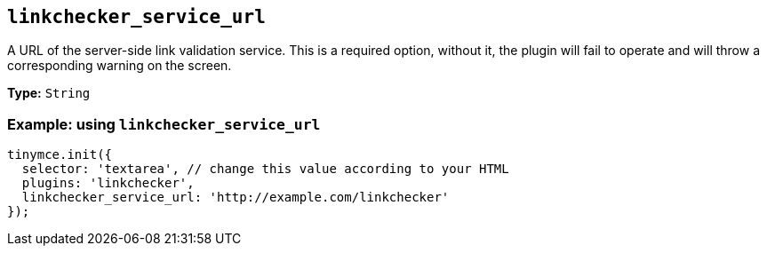 [[linkchecker_service_url]]
== `+linkchecker_service_url+`

A URL of the server-side link validation service. This is a required option, without it, the plugin will fail to operate and will throw a corresponding warning on the screen.

*Type:* `+String+`

=== Example: using `+linkchecker_service_url+`

[source,js]
----
tinymce.init({
  selector: 'textarea', // change this value according to your HTML
  plugins: 'linkchecker',
  linkchecker_service_url: 'http://example.com/linkchecker'
});
----
